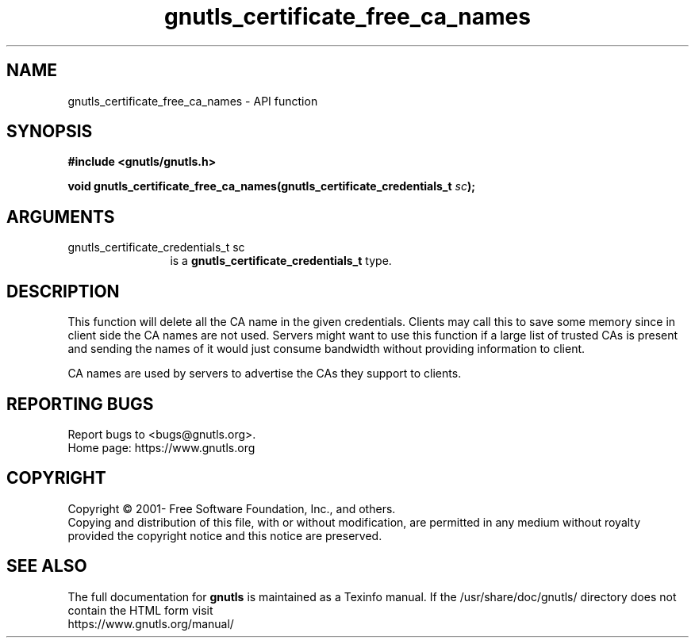 .\" DO NOT MODIFY THIS FILE!  It was generated by gdoc.
.TH "gnutls_certificate_free_ca_names" 3 "3.7.11" "gnutls" "gnutls"
.SH NAME
gnutls_certificate_free_ca_names \- API function
.SH SYNOPSIS
.B #include <gnutls/gnutls.h>
.sp
.BI "void gnutls_certificate_free_ca_names(gnutls_certificate_credentials_t " sc ");"
.SH ARGUMENTS
.IP "gnutls_certificate_credentials_t sc" 12
is a \fBgnutls_certificate_credentials_t\fP type.
.SH "DESCRIPTION"
This function will delete all the CA name in the given
credentials. Clients may call this to save some memory since in
client side the CA names are not used. Servers might want to use
this function if a large list of trusted CAs is present and
sending the names of it would just consume bandwidth without providing
information to client.

CA names are used by servers to advertise the CAs they support to
clients.
.SH "REPORTING BUGS"
Report bugs to <bugs@gnutls.org>.
.br
Home page: https://www.gnutls.org

.SH COPYRIGHT
Copyright \(co 2001- Free Software Foundation, Inc., and others.
.br
Copying and distribution of this file, with or without modification,
are permitted in any medium without royalty provided the copyright
notice and this notice are preserved.
.SH "SEE ALSO"
The full documentation for
.B gnutls
is maintained as a Texinfo manual.
If the /usr/share/doc/gnutls/
directory does not contain the HTML form visit
.B
.IP https://www.gnutls.org/manual/
.PP
